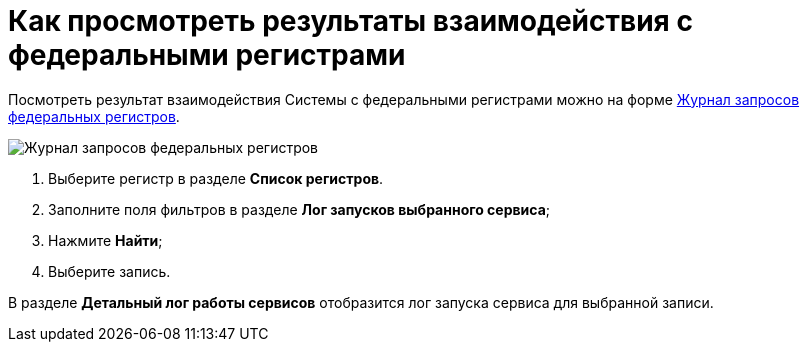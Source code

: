 = Как просмотреть результаты взаимодействия с федеральными регистрами

Посмотреть результат взаимодействия Системы с федеральными регистрами можно на форме https://asciidoc.org[Журнал запросов федеральных регистров].

image::image/journal.png[Журнал запросов федеральных регистров]

1. Выберите регистр в разделе *Список регистров*.
2. Заполните поля фильтров в разделе *Лог запусков выбранного сервиса*;
3. Нажмите *Найти*;
4. Выберите запись.

В разделе *Детальный лог работы сервисов* отобразится лог запуска сервиса для выбранной записи.
